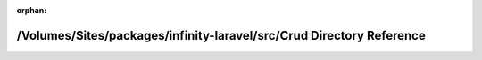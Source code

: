 .. meta::70fe5043b42f4817c977afd4bb26632283bd0a0cda10791de9c559265d127718b587e1409594f0f1f4c5cfb999d8d50c9bba26d0809c6cd65b4d3245efa4c9a0

:orphan:

.. title:: Infinity for Laravel: /Volumes/Sites/packages/infinity-laravel/src/Crud Directory Reference

/Volumes/Sites/packages/infinity-laravel/src/Crud Directory Reference
=====================================================================

.. container:: doxygen-content

   
   .. raw:: html
     :file: dir_1f68ec0a266f8f5206b9e2ffc50b77d4.html

